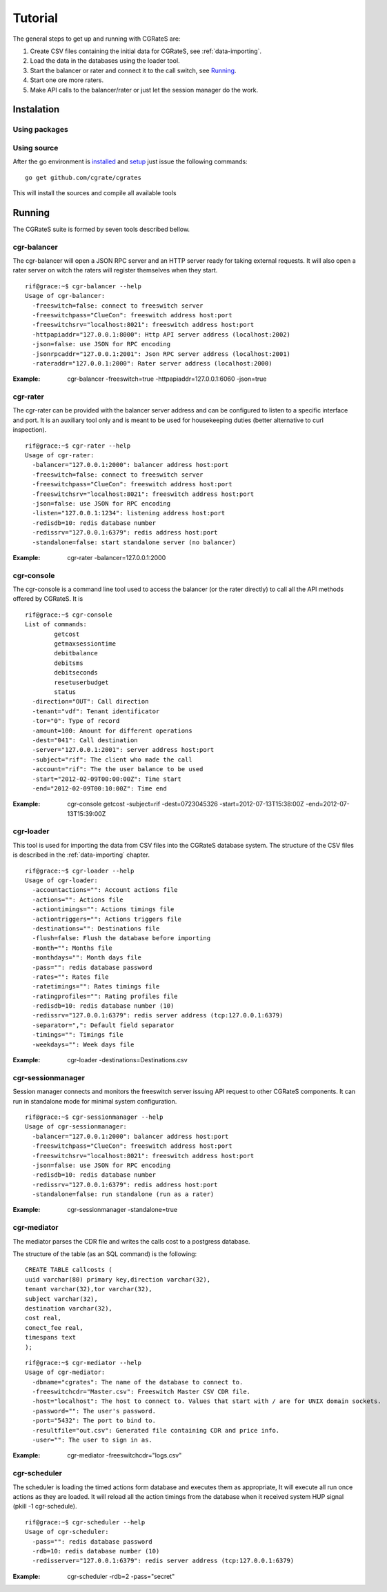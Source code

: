 Tutorial
========

The general steps to get up and running with CGRateS are:

#. Create CSV files containing the initial data for CGRateS, see :ref:`data-importing`.
#. Load the data in the databases using the loader tool.
#. Start the balancer or rater and connect it to the call switch, see Running_.
#. Start one ore more raters.
#. Make API calls to the balancer/rater or just let the session manager do the work.

Instalation
-----------
Using packages
~~~~~~~~~~~~~~

Using source
~~~~~~~~~~~~

After the go environment is installed_ and setup_ just issue the following commands:
::

	go get github.com/cgrate/cgrates

This will install the sources and compile all available tools	
	
.. _installed: http://golang.org/doc/install
.. _setup: http://golang.org/doc/code.html


Running
-------

The CGRateS suite is formed by seven tools described bellow.

cgr-balancer
~~~~~~~~~~~~
The cgr-balancer will open a JSON RPC server and an HTTP server ready for taking external requests. It will also open a rater server on witch the raters will register themselves when they start.
::

	rif@grace:~$ cgr-balancer --help
	Usage of cgr-balancer:
	  -freeswitch=false: connect to freeswitch server
	  -freeswitchpass="ClueCon": freeswitch address host:port
	  -freeswitchsrv="localhost:8021": freeswitch address host:port
	  -httpapiaddr="127.0.0.1:8000": Http API server address (localhost:2002)
	  -json=false: use JSON for RPC encoding
	  -jsonrpcaddr="127.0.0.1:2001": Json RPC server address (localhost:2001)
	  -rateraddr="127.0.0.1:2000": Rater server address (localhost:2000)

:Example: cgr-balancer -freeswitch=true -httpapiaddr=127.0.0.1:6060 -json=true

cgr-rater
~~~~~~~~~
The cgr-rater can be provided with the balancer server address and can be configured to listen to a specific interface and port. It is an auxiliary tool only and is meant to be used for housekeeping duties (better alternative to curl inspection).
::

	rif@grace:~$ cgr-rater --help
	Usage of cgr-rater:
	  -balancer="127.0.0.1:2000": balancer address host:port
	  -freeswitch=false: connect to freeswitch server
	  -freeswitchpass="ClueCon": freeswitch address host:port
	  -freeswitchsrv="localhost:8021": freeswitch address host:port
	  -json=false: use JSON for RPC encoding
	  -listen="127.0.0.1:1234": listening address host:port
	  -redisdb=10: redis database number
	  -redissrv="127.0.0.1:6379": redis address host:port
	  -standalone=false: start standalone server (no balancer)

:Example: cgr-rater -balancer=127.0.0.1:2000

cgr-console
~~~~~~~~~~~
The cgr-console is a command line tool used to access the balancer (or the rater directly) to call all the API methods offered by CGRateS. It is
::

	rif@grace:~$ cgr-console 
	List of commands:
	        getcost
	        getmaxsessiontime
	        debitbalance
	        debitsms
	        debitseconds
	        resetuserbudget
	        status
	  -direction="OUT": Call direction
	  -tenant="vdf": Tenant identificator
	  -tor="0": Type of record
	  -amount=100: Amount for different operations
	  -dest="041": Call destination	  
	  -server="127.0.0.1:2001": server address host:port
	  -subject="rif": The client who made the call
	  -account="rif": The the user balance to be used
	  -start="2012-02-09T00:00:00Z": Time start
	  -end="2012-02-09T00:10:00Z": Time end	  

:Example: cgr-console getcost -subject=rif -dest=0723045326 -start=2012-07-13T15:38:00Z -end=2012-07-13T15:39:00Z

cgr-loader
~~~~~~~~~~

This tool is used for importing the data from CSV files into the CGRateS database system. The structure of the CSV files is described in the :ref:`data-importing` chapter.

::

	rif@grace:~$ cgr-loader --help
	Usage of cgr-loader:
	  -accountactions="": Account actions file
	  -actions="": Actions file
	  -actiontimings="": Actions timings file
	  -actiontriggers="": Actions triggers file
	  -destinations="": Destinations file
	  -flush=false: Flush the database before importing
	  -month="": Months file
	  -monthdays="": Month days file
	  -pass="": redis database password
	  -rates="": Rates file
	  -ratetimings="": Rates timings file
	  -ratingprofiles="": Rating profiles file
	  -redisdb=10: redis database number (10)
	  -redissrv="127.0.0.1:6379": redis server address (tcp:127.0.0.1:6379)
	  -separator=",": Default field separator
	  -timings="": Timings file
	  -weekdays="": Week days file

:Example: cgr-loader -destinations=Destinations.csv

cgr-sessionmanager
~~~~~~~~~~~~~~~~~~

Session manager connects and monitors the freeswitch server issuing API request to other CGRateS components. It can run in standalone mode for minimal system configuration.

::

	rif@grace:~$ cgr-sessionmanager --help
	Usage of cgr-sessionmanager:
	  -balancer="127.0.0.1:2000": balancer address host:port
	  -freeswitchpass="ClueCon": freeswitch address host:port
	  -freeswitchsrv="localhost:8021": freeswitch address host:port
	  -json=false: use JSON for RPC encoding
	  -redisdb=10: redis database number
	  -redissrv="127.0.0.1:6379": redis address host:port
	  -standalone=false: run standalone (run as a rater)

:Example: cgr-sessionmanager -standalone=true

cgr-mediator
~~~~~~~~~~~~

The mediator parses the CDR file and writes the calls cost to a postgress database.

The structure of the table (as an SQL command) is the following::

	CREATE TABLE callcosts (
	uuid varchar(80) primary key,direction varchar(32),
	tenant varchar(32),tor varchar(32),
	subject varchar(32),
	destination varchar(32),
	cost real,
	conect_fee real,
	timespans text
	);

::

	rif@grace:~$ cgr-mediator --help
	Usage of cgr-mediator:
	  -dbname="cgrates": The name of the database to connect to.
	  -freeswitchcdr="Master.csv": Freeswitch Master CSV CDR file.
	  -host="localhost": The host to connect to. Values that start with / are for UNIX domain sockets.
	  -password="": The user's password.
	  -port="5432": The port to bind to.
	  -resultfile="out.csv": Generated file containing CDR and price info.
	  -user="": The user to sign in as.

:Example: cgr-mediator -freeswitchcdr="logs.csv"

cgr-scheduler
~~~~~~~~~~~~~

The scheduler is loading the timed actions form database and executes them as appropriate, It will execute all run once actions as they are loaded. It will reload all the action timings from the database when it received system HUP signal (pkill -1 cgr-schedule).

::

	rif@grace:~$ cgr-scheduler --help
	Usage of cgr-scheduler:
	  -pass="": redis database password
	  -rdb=10: redis database number (10)
	  -redisserver="127.0.0.1:6379": redis server address (tcp:127.0.0.1:6379)	  

:Example: cgr-scheduler -rdb=2 -pass="secret"